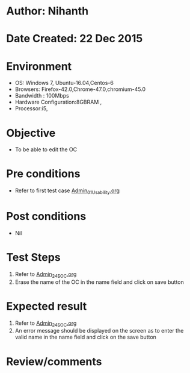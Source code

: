 * Author: Nihanth
* Date Created: 22 Dec 2015
* Environment
  - OS: Windows 7, Ubuntu-16.04,Centos-6
  - Browsers: Firefox-42.0,Chrome-47.0,chromium-45.0
  - Bandwidth : 100Mbps
  - Hardware Configuration:8GBRAM , 
  - Processor:i5,

* Objective
  - To be able to edit the OC

* Pre conditions
  - Refer to first test case [[https://github.com/Virtual-Labs/Outreach Portal/blob/master/test-cases/integration_test-cases/Admin/Admin_01_Usability.org][Admin_01_Usability.org]]

* Post conditions
  - Nil
* Test Steps
  1. Refer to [[https://github.com/Virtual-Labs/outreach-portal/blob/master/test-cases/integration_test-cases/Admin/Admin_24_EOC.org][Admin_24_EOC.org]] 
  2. Erase the name of the OC in the name field and click on save button

* Expected result
  1. Refer to [[https://github.com/Virtual-Labs/outreach-portal/blob/master/test-cases/integration_test-cases/Admin/Admin_24_EOC.org][Admin_24_EOC.org]] 
  2. An error message should be displayed on the screen as to enter the valid name in the name field and click on the save button

* Review/comments


